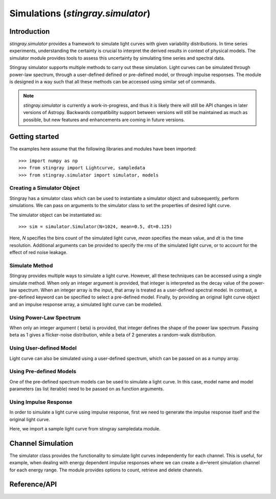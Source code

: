 .. _stingray-simulator:

***************************************
Simulations (`stingray.simulator`)
***************************************

Introduction
============

`stingray.simulator` provides a framework to simulate light curves with given variability distributions. In time series experiments, understanding the certainty is crucial to interpret the derived results in context of physical models. The simulator module provides tools to assess this uncertainty by simulating time series and spectral data. 

Stingray simulator supports multiple methods to carry out these simulation. Light curves can be simulated through power-law spectrum, through a user-defined defined or pre-defined model, or through impulse responses. The module is designed in a way such that all these methods can be accessed using similar set of commands.

.. note::

    `stingray.simulator` is currently a work-in-progress, and thus it is likely
    there will still be API changes in later versions of Astropy.  Backwards
    compatibility support between versions will still be maintained as much as
    possible, but new features and enhancements are coming in future versions.

.. _stingray-getting-started:

Getting started
===============

The examples here assume that the following libraries and modules have been imported::
	
	>>> import numpy as np
	>>> from stingray import Lightcurve, sampledata
	>>> from stingray.simulator import simulator, models

Creating a Simulator Object
---------------------------

Stingray has a simulator class which can be used to instantiate a simulator
object and subsequently, perform simulations. We can pass on arguments to
the simulator class to set the properties of desired light curve.

The simulator object can be instantiated as::

	>>> sim = simulator.Simulator(N=1024, mean=0.5, dt=0.125)

Here, `N` specifies the bins count of the simulated light curve, `mean` specifies
the mean value, and `dt` is the time resolution. Additional arguments can be
provided to specify the `rms` of the simulated light curve, or to account for the
effect of red noise leakage.

Simulate Method
---------------

Stingray provides multiple ways to simulate a light curve. However, all these
techniques can be accessed using a single simulate method. When only an
integer argument is provided, that integer is interpreted as the decay value of
the power-law spectrum. When an integer array is the input, that array is
treated as a user-defined spectral model. In contrast, a pre-defined keyword
can be specified to select a pre-defined model. Finally, by providing an original
light curve object and an impulse response array, a simulated light curve can be
modelled.

Using Power-Law Spectrum
------------------------

When only an integer argument ( beta) is provided, that integer defines the
shape of the power law spectrum. Passing beta as 1 gives a flicker-noise distribution,
while a beta of 2 generates a random-walk distribution.

.. plot::
   :include-source:

   import matplotlib.pyplot as plt
   from stingray.simulator import simulator

   # Instantiate simulator object
   sim = simulator.Simulator(N=1024, mean=0.5, dt=0.125)
   # Specify beta values
   lc1 = sim.simulate(1)
   lc2 = sim.simulate(2)

   plt.figure(figsize=(8, 10))
   plt.subplot(2,1,1)
   plt.plot(lc1.counts, 'k')
   plt.title('Flicker-noise distribution simulation')
   plt.subplot(2,1,2)
   plt.title('Random-Walk distribution simulation')
   plt.plot(lc2.counts, 'k')
   plt.show()

Using User-defined Model
------------------------

Light curve can also be simulated using a user-defined spectrum, which can be
passed on as a numpy array.

.. plot::
   :include-source:

   import matplotlib.pyplot as plt
   from stingray.simulator import simulator

   # Instantiate simulator object
   sim = simulator.Simulator(N=1024, mean=0.5, dt=0.125)
   # Define a spectrum and simulate
   w = np.fft.rfftfreq(sim.N, d=sim.dt)[1:]
   spectrum = np.power((1/w),2/2)
   lc = sim.simulate(spectrum)

   plt.plot(lc.counts, 'k')
   plt.show()

Using Pre-defined Models
------------------------

One of the pre-defined spectrum models can be used to simulate a light curve.
In this case, model name and model parameters (as list iterable) need to be
passed on as function arguments.

Using Impulse Response
----------------------

In order to simulate a light curve using impulse response, first we need to generate
the impulse response itself and the original light curve.

Here, we import a sample light curve from stingray sampledata module.

Channel Simulation
==================

The simulator class provides the functionality to simulate light curves independently for each channel. This is useful, for example, when dealing with energy dependent impulse responses where we can create a di↵erent simulation channel for each energy range. The module provides options to count, retrieve and delete channels.

Reference/API
=============

